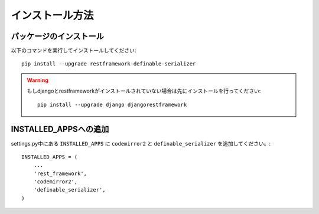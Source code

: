 .. _`install`:

==============================================================================
インストール方法
==============================================================================


パッケージのインストール
~~~~~~~~~~~~~~~~~~~~~~~~~~~~~~~~~~~~~~~~~~

以下のコマンドを実行してインストールしてください::

    pip install --upgrade restframework-definable-serializer


.. warning::

    もしdjangoとrestframeworkがインストールされていない場合は先にインストールを行ってください::

        pip install --upgrade django djangorestframework


INSTALLED_APPSへの追加
~~~~~~~~~~~~~~~~~~~~~~~~~~~~~~~~~~~~~~~~~~

settings.py中にある ``INSTALLED_APPS`` に ``codemirror2`` と ``definable_serializer`` を追加してください。::

    INSTALLED_APPS = (
        ...
        'rest_framework',
        'codemirror2',
        'definable_serializer',
    )
